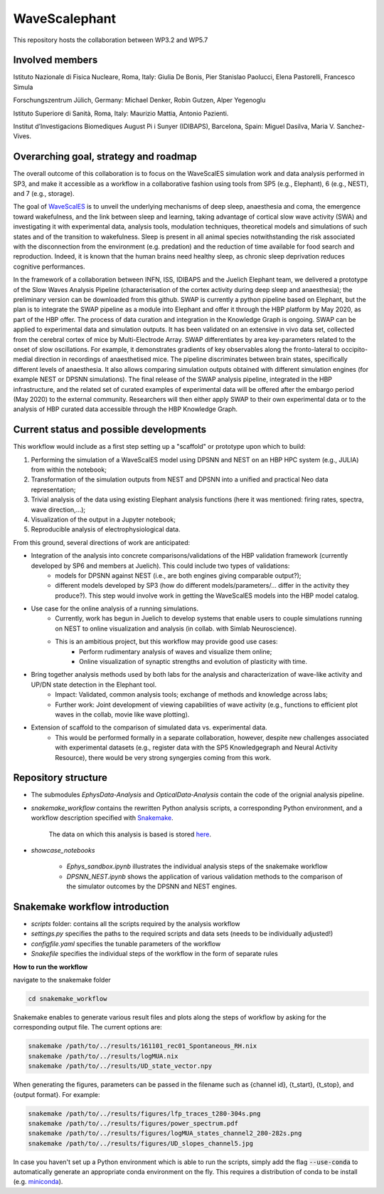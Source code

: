 ==============
WaveScalephant
==============
This repository hosts the collaboration between WP3.2 and WP5.7

Involved members
----------------
Istituto Nazionale di Fisica Nucleare, Roma, Italy: Giulia De Bonis, Pier Stanislao Paolucci, Elena Pastorelli, Francesco Simula

Forschungszentrum Jülich, Germany: Michael Denker, Robin Gutzen, Alper Yegenoglu

Istituto Superiore di Sanità, Roma, Italy: Maurizio Mattia, Antonio Pazienti.

Institut d’Investigacions Biomediques August Pi i Sunyer (IDIBAPS), Barcelona, Spain: Miguel Dasilva, Maria V. Sanchez-Vives.

Overarching goal, strategy and roadmap
--------------------------------------
The overall outcome of this collaboration is to focus on the WaveScalES simulation work and data analysis performed in SP3, and make it accessible as a workflow in a collaborative fashion using tools from SP5 (e.g., Elephant), 6 (e.g., NEST), and 7 (e.g., storage).

The goal of WaveScalES_ is to unveil the underlying mechanisms of deep sleep, anaesthesia and coma, the emergence toward wakefulness, and the link between sleep and learning, taking advantage of cortical slow wave activity (SWA) and investigating it with experimental data, analysis tools, modulation techniques, theoretical models and simulations of such states and of the transition to wakefulness.
Sleep is present in all animal species notwithstanding the risk associated with the disconnection from the environment (e.g. predation) and the reduction of time available for food search and reproduction. Indeed, it is known that the human brains need healthy sleep, as chronic sleep deprivation reduces cognitive performances.

In the framework of a collaboration between INFN, ISS, IDIBAPS and the Juelich Elephant team, we delivered a prototype of the Slow Waves Analysis Pipeline (characterisation of the cortex activity during deep sleep and anaesthesia); the preliminary version can be downloaded from this github. 
SWAP is currently a python pipeline based on Elephant, but the plan is to integrate the SWAP pipeline as a module into Elephant and offer it through the HBP platform by May 2020, as part of the HBP offer. The process of data curation and integration in the Knowledge Graph is ongoing.
SWAP can be applied to experimental data and simulation outputs. It has been validated on an extensive in vivo data set, collected from the cerebral cortex of mice by Multi-Electrode Array. SWAP differentiates by area key-parameters related to the onset of slow oscillations. For example, it demonstrates gradients of key observables along the fronto-lateral to occipito-medial direction in recordings of anaesthetised mice. The pipeline discriminates between brain states, specifically different levels of anaesthesia. It also allows comparing simulation outputs obtained with different simulation engines (for example NEST or DPSNN simulations). 
The final release of the SWAP analysis pipeline, integrated in the HBP infrastructure, and the related set of curated examples of experimental data will be offered after the embargo period (May 2020) to the external community. Researchers will then either apply SWAP to their own experimental data or to the analysis of HBP curated data accessible through the HBP Knowledge Graph.

.. _WaveScalES: https://drive.google.com/file/d/1BYZmhz_qJ8MKPOIeyTZw6zjqfVMcCCCk/view

Current status and possible developments
----------------------------------------

This workflow would include as a first step setting up a "scaffold" or prototype upon which to build:

1. Performing the simulation of a WaveScalES model using DPSNN and NEST on an HBP HPC system (e.g., JULIA) from within the notebook;

2. Transformation of the simulation outputs from NEST and DPSNN into a unified and practical Neo data representation;

3. Trivial analysis of the data using existing Elephant analysis functions (here it was mentioned: firing rates, spectra, wave direction,...);

4. Visualization of the output in a Jupyter notebook;

5. Reproducible analysis of electrophysiological data. 


From this ground, several directions of work are anticipated:

* Integration of the analysis into concrete comparisons/validations of the HBP validation framework (currently developed by SP6 and members at Juelich). This could include two types of validations:
    * models for DPSNN against NEST (i.e., are both engines giving comparable output?);
    * different models developed by SP3 (how do different models/parameters/... differ in the activity they produce?). This step would involve work in getting the WaveScalES models into the HBP model catalog.

* Use case for the online analysis of a running simulations.
    * Currently, work has begun in Juelich to develop systems that enable users to couple simulations running on NEST to online visualization and analysis (in collab. with Simlab Neuroscience).
    * This is an ambitious project, but this workflow may provide good use cases:
        * Perform rudimentary analysis of waves and visualize them online;
        * Online visualization of synaptic strengths and evolution of plasticity with time.

* Bring together analysis methods used by both labs for the analysis and characterization of wave-like activity and UP/DN state detection in the Elephant tool.
    * Impact: Validated, common analysis tools; exchange of methods and knowledge across labs;
    * Further work: Joint development of viewing capabilities of wave activity (e.g., functions to efficient plot waves in the collab, movie like wave plotting).

* Extension of scaffold to the comparison of simulated data vs. experimental data.
    * This would be performed formally in a separate collaboration, however, despite new challenges associated with experimental datasets (e.g., register data with the SP5 Knowledgegraph and Neural Activity Resource), there would be very strong syngergies coming from this work.

Repository structure
--------------------

* The submodules *EphysData-Analysis* and *OpticalData-Analysis* contain the code of the orignial analysis pipeline.

* *snakemake_workflow* contains the rewritten Python analysis scripts, a corresponding Python environment, and a workflow description specified with Snakemake_.

    The data on which this analysis is based is stored here_.

.. _here: https://drive.google.com/drive/folders/1A1UDfkWklRYqinyaX8ednXBa2DnK58Lx?usp=sharing

* *showcase_notebooks*

    * *Ephys_sandbox.ipynb* illustrates the individual analysis steps of the snakemake workflow
    * *DPSNN_NEST.ipynb* shows the application of various validation methods to the comparison of the simulator outcomes by the DPSNN and NEST engines.

.. _Snakemake: https://snakemake.readthedocs.io/en/stable/


Snakemake workflow introduction
-------------------------------

* *scripts* folder: contains all the scripts required by the analysis workflow

* *settings.py* specifies the paths to the required scripts and data sets (needs to be individually adjusted!)

* *configfile.yaml* specifies the tunable parameters of the workflow

* *Snakefile* specifies the individual steps of the workflow in the form of separate rules

**How to run the workflow**

navigate to the snakemake folder

.. code:: bash

    cd snakemake_workflow

Snakemake enables to generate various result files and plots along the steps of workflow by asking for the corresponding output file.
The current options are:

.. code:: bash

    snakemake /path/to/../results/161101_rec01_Spontaneous_RH.nix
    snakemake /path/to/../results/logMUA.nix
    snakemake /path/to/../results/UD_state_vector.npy

When generating the figures, parameters can be passed in the filename such as {channel id}, {t_start}, {t_stop}, and {output format}.
For example:

.. code:: bash

    snakemake /path/to/../results/figures/lfp_traces_t280-304s.png
    snakemake /path/to/../results/figures/power_spectrum.pdf
    snakemake /path/to/../results/figures/logMUA_states_channel2_280-282s.png
    snakemake /path/to/../results/figures/UD_slopes_channel5.jpg

In case you haven't set up a Python environment which is able to run the scripts, simply add the flag
:code:`--use-conda` to automatically generate an appropriate conda environment on the fly.
This requires a distribution of conda to be install (e.g. miniconda_).


.. _miniconda: https://docs.conda.io/projects/conda/en/latest/user-guide/install/







